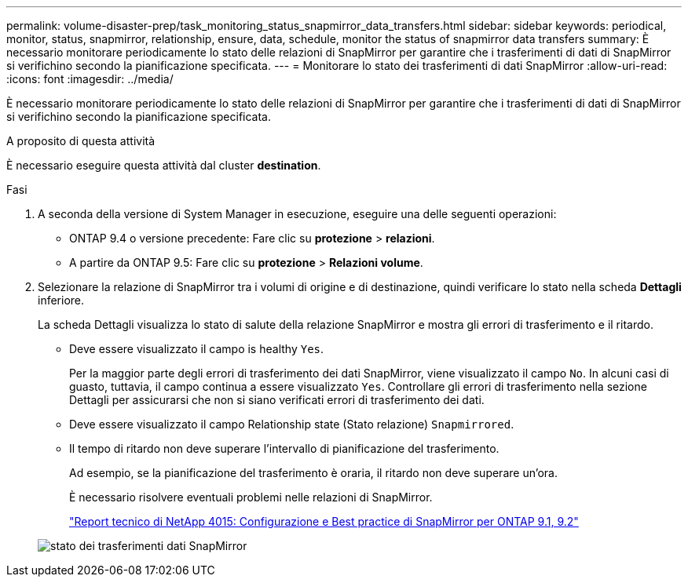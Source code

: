 ---
permalink: volume-disaster-prep/task_monitoring_status_snapmirror_data_transfers.html 
sidebar: sidebar 
keywords: periodical, monitor, status, snapmirror, relationship, ensure, data, schedule, monitor the status of snapmirror data transfers 
summary: È necessario monitorare periodicamente lo stato delle relazioni di SnapMirror per garantire che i trasferimenti di dati di SnapMirror si verifichino secondo la pianificazione specificata. 
---
= Monitorare lo stato dei trasferimenti di dati SnapMirror
:allow-uri-read: 
:icons: font
:imagesdir: ../media/


[role="lead"]
È necessario monitorare periodicamente lo stato delle relazioni di SnapMirror per garantire che i trasferimenti di dati di SnapMirror si verifichino secondo la pianificazione specificata.

.A proposito di questa attività
È necessario eseguire questa attività dal cluster *destination*.

.Fasi
. A seconda della versione di System Manager in esecuzione, eseguire una delle seguenti operazioni:
+
** ONTAP 9.4 o versione precedente: Fare clic su *protezione* > *relazioni*.
** A partire da ONTAP 9.5: Fare clic su *protezione* > *Relazioni volume*.


. Selezionare la relazione di SnapMirror tra i volumi di origine e di destinazione, quindi verificare lo stato nella scheda *Dettagli* inferiore.
+
La scheda Dettagli visualizza lo stato di salute della relazione SnapMirror e mostra gli errori di trasferimento e il ritardo.

+
** Deve essere visualizzato il campo is healthy `Yes`.
+
Per la maggior parte degli errori di trasferimento dei dati SnapMirror, viene visualizzato il campo `No`. In alcuni casi di guasto, tuttavia, il campo continua a essere visualizzato `Yes`. Controllare gli errori di trasferimento nella sezione Dettagli per assicurarsi che non si siano verificati errori di trasferimento dei dati.

** Deve essere visualizzato il campo Relationship state (Stato relazione) `Snapmirrored`.
** Il tempo di ritardo non deve superare l'intervallo di pianificazione del trasferimento.
+
Ad esempio, se la pianificazione del trasferimento è oraria, il ritardo non deve superare un'ora.

+
È necessario risolvere eventuali problemi nelle relazioni di SnapMirror.

+
http://www.netapp.com/us/media/tr-4015.pdf["Report tecnico di NetApp 4015: Configurazione e Best practice di SnapMirror per ONTAP 9.1, 9.2"^]

+
image::../media/snapmirror_monitor_3_health_state_lag.gif[stato dei trasferimenti dati SnapMirror]




